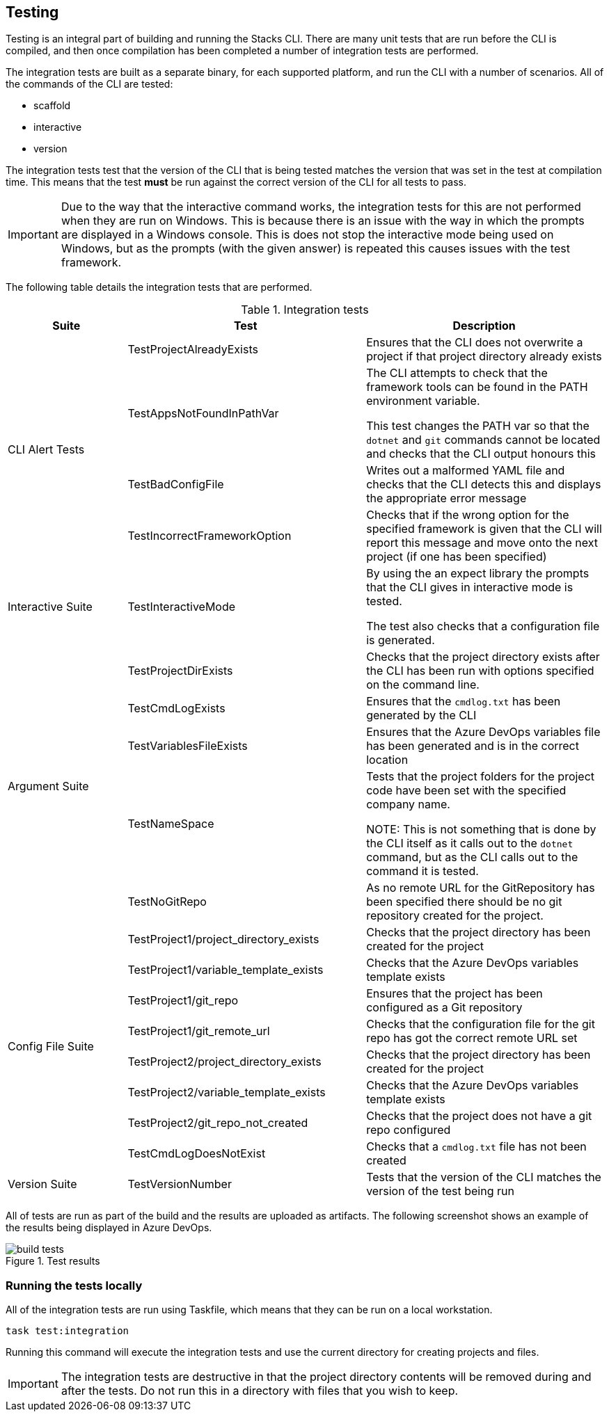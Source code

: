 == Testing

Testing is an integral part of building and running the Stacks CLI. There are many unit tests that are run before the CLI is compiled, and then once compilation has been completed a number of integration tests are performed.

The integration tests are built as a separate binary, for each supported platform, and run the CLI with a number of scenarios. All of the commands of the CLI are tested:

 - scaffold
 - interactive
 - version

The integration tests test that the version of the CLI that is being tested matches the version that was set in the test at compilation time. This means that the test *must* be run against the correct version of the CLI for all tests to pass.

IMPORTANT: Due to the way that the interactive command works, the integration tests for this are not performed when they are run on Windows. This is because there is an issue with the way in which the prompts are displayed in a Windows console. This is does not stop the interactive mode being used on Windows, but as the prompts (with the given answer) is repeated this causes issues with the test framework.

The following table details the integration tests that are performed.

.Integration tests
[cols="1,2,2",options="header"]
|===
| Suite | Test | Description
.4+| CLI Alert Tests | TestProjectAlreadyExists | Ensures that the CLI does not overwrite a project if that project directory already exists
| TestAppsNotFoundInPathVar | The CLI attempts to check that the framework tools can be found in the PATH environment variable.

This test changes the PATH var so that the `dotnet` and `git` commands cannot be located and checks that the CLI output honours this
| TestBadConfigFile | Writes out a malformed YAML file and checks that the CLI detects this and displays the appropriate error message
| TestIncorrectFrameworkOption | Checks that if the wrong option for the specified framework is given that the CLI will report this message and move onto the next project (if one has been specified)
| Interactive Suite | TestInteractiveMode | By using the an expect library the prompts that the CLI gives in interactive mode is tested.

The test also checks that a configuration file is generated.
.5+| Argument Suite | TestProjectDirExists | Checks that the project directory exists after the CLI has been run with options specified on the command line.
| TestCmdLogExists | Ensures that the `cmdlog.txt` has been generated by the CLI
| TestVariablesFileExists | Ensures that the Azure DevOps variables file has been generated and is in the correct location
| TestNameSpace | Tests that the project folders for the project code have been set with the specified company name.

NOTE: This is not something that is done by the CLI itself as it calls out to the `dotnet` command, but as the CLI calls out to the command it is tested.
| TestNoGitRepo | As no remote URL for the GitRepository has been specified there should be no git repository created for the project.
.8+| Config File Suite | TestProject1/project_directory_exists | Checks that the project directory has been created for the project
| TestProject1/variable_template_exists | Checks that the Azure DevOps variables template exists 
| TestProject1/git_repo | Ensures that the project has been configured as a Git repository 
| TestProject1/git_remote_url | Checks that the configuration file for the git repo has got the correct remote URL set
| TestProject2/project_directory_exists | Checks that the project directory has been created for the project
| TestProject2/variable_template_exists | Checks that the Azure DevOps variables template exists 
| TestProject2/git_repo_not_created | Checks that the project does not have a git repo configured
| TestCmdLogDoesNotExist | Checks that a `cmdlog.txt` file has not been created
| Version Suite | TestVersionNumber | Tests that the version of the CLI matches the version of the test being run
|===

All of tests are run as part of the build and the results are uploaded as artifacts. The following screenshot shows an example of the results being displayed in Azure DevOps.

.Test results
image::images/build_tests.png[]

=== Running the tests locally

All of the integration tests are run using Taskfile, which means that they can be run on a local workstation. 

[source,bash,subs="attributes"]
----
task test:integration
----

Running this command will execute the integration tests and use the current directory for creating projects and files.

IMPORTANT: The integration tests are destructive in that the project directory contents will be removed during and after the tests. Do not run this in a directory with files that you wish to keep.


